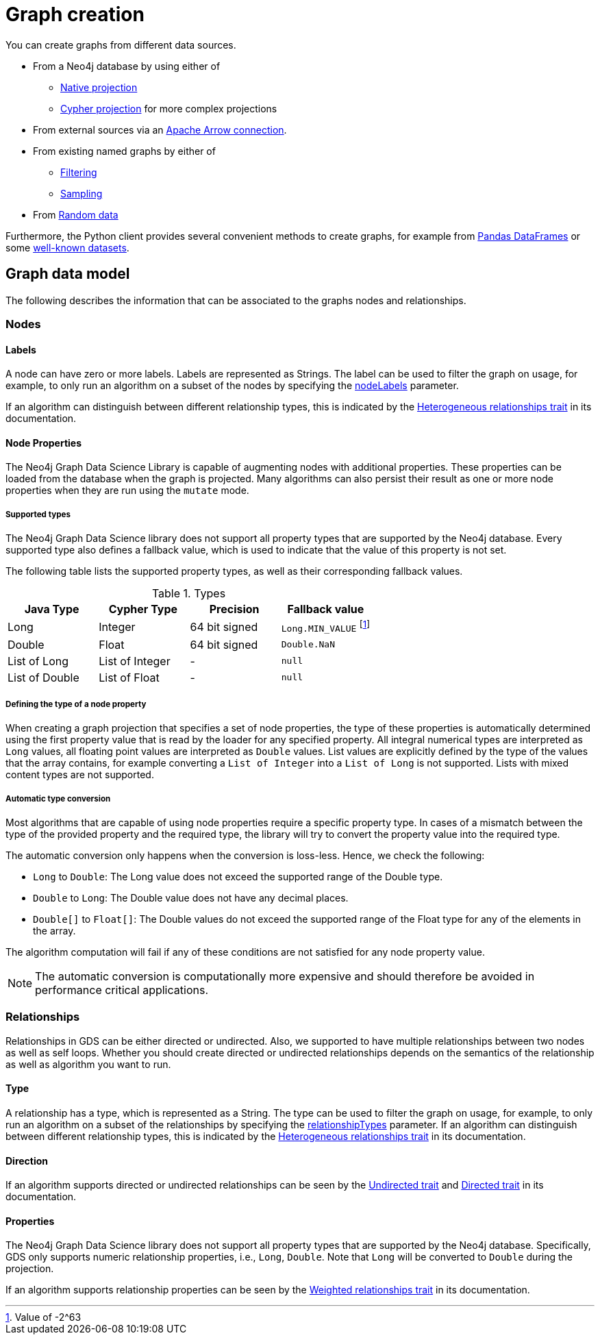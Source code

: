 [[graph-creation]]
= Graph creation
:page-aliases: management-ops/node-properties.adoc


You can create graphs from different data sources.

* From a Neo4j database by using either of
** xref:management-ops/graph-creation/graph-project.adoc[Native projection]
** xref:management-ops/graph-creation/graph-project-cypher-projection.adoc[Cypher projection] for more complex projections
* From external sources via an xref:graph-catalog-apache-arrow-ops.adoc[Apache Arrow connection].
* From existing named graphs by either of
** xref:management-ops/graph-creation/graph-project-subgraph.adoc[Filtering]
** xref:management-ops/graph-creation/sampling/rwr.adoc[Sampling]
* From xref:management-ops/graph-creation/graph-generation.adoc[Random data]

Furthermore, the Python client provides several convenient methods to create graphs, for example from link:https://neo4j.com/docs/graph-data-science-client/current/graph-object/#construct[Pandas DataFrames] or some link:https://neo4j.com/docs/graph-data-science-client/current/common-datasets/[well-known datasets].


== Graph data model

// TODO maybe even just an image for illustration?
The following describes the information that can be associated to the graphs nodes and relationships.


=== Nodes

==== Labels

A node can have zero or more labels.
Labels are represented as Strings.
The label can be used to filter the graph on usage, for example, to only run an algorithm on a subset of the nodes by specifying the xref:common-usage/running-algos.adoc#common-configuration-node-labels[nodeLabels] parameter.

If an algorithm can distinguish between different relationship types, this is indicated by the xref:introduction.adoc#introduction-algorithms-heterogeneous-nodes[Heterogeneous relationships trait] in its documentation.

[[node-properties]]
==== Node Properties

The Neo4j Graph Data Science Library is capable of augmenting nodes with additional properties.
These properties can be loaded from the database when the graph is projected.
Many algorithms can also persist their result as one or more node properties when they are run using the `mutate` mode.

[[node-properties-supported]]
===== Supported types

The Neo4j Graph Data Science library does not support all property types that are supported by the Neo4j database.
Every supported type also defines a fallback value, which is used to indicate that the value of this property is not set.

The following table lists the supported property types, as well as their corresponding fallback values.

.Types
[opts="header",cols="1,1,1,1"]
|===
| Java Type      | Cypher Type | Precision | Fallback value
| Long      | Integer     | 64 bit signed | `Long.MIN_VALUE` footnote:min-value[Value of -2^63]
| Double    | Float        | 64 bit signed | `Double.NaN`
| List of Long | List of Integer | -   | `null`
| List of Double | List of Float | -   | `null`
| List of Float | -    | `null`
|===


===== Defining the type of a node property

When creating a graph projection that specifies a set of node properties, the type of these properties is automatically determined using the first property value that is read by the loader for any specified property.
All integral numerical types are interpreted as `Long` values, all floating point values are interpreted as `Double` values.
List values are explicitly defined by the type of the values that the array contains, for example converting a `List of Integer` into a `List of Long` is not supported.
Lists with mixed content types are not supported.

===== Automatic type conversion

Most algorithms that are capable of using node properties require a specific property type.
In cases of a mismatch between the type of the provided property and the required type, the library will try to convert the property value into the required type.

The automatic conversion only happens when the conversion is loss-less.
Hence, we check the following:

* `Long` to `Double`: The Long value does not exceed the supported range of the Double type.
* `Double` to `Long`: The Double value does not have any decimal places.
* `Double[]` to `Float[]`: The Double values do not exceed the supported range of the Float type for any of the elements in the array.

The algorithm computation will fail if any of these conditions are not satisfied for any node property value.

NOTE: The automatic conversion is computationally more expensive and should therefore be avoided in performance critical applications.

=== Relationships

Relationships in GDS can be either directed or undirected.
Also, we supported to have multiple relationships between two nodes as well as self loops.
Whether you should create directed or undirected relationships depends on the semantics of the relationship as well as algorithm you want to run.

==== Type

A relationship has a type, which is represented as a String.
The type can be used to filter the graph on usage, for example, to only run an algorithm on a subset of the relationships by specifying the xref:common-usage/running-algos.adoc#common-configuration-relationship-types[relationshipTypes] parameter.
If an algorithm can distinguish between different relationship types, this is indicated by the xref:introduction.adoc#introduction-algorithms-heterogeneous-rels[Heterogeneous relationships trait] in its documentation.

==== Direction

If an algorithm supports directed or undirected relationships can be seen by the xref:introduction.adoc#introduction-algorithms-undirected[Undirected trait] and xref:introduction.adoc#introduction-algorithms-directed[Directed trait] in its documentation.

==== Properties

The Neo4j Graph Data Science library does not support all property types that are supported by the Neo4j database.
Specifically, GDS only supports numeric relationship properties, i.e., `Long`, `Double`.
Note that `Long` will be converted to `Double` during the projection.

If an algorithm supports relationship properties can be seen by the xref:introduction.adoc#introduction-algorithms-weighted[Weighted relationships trait] in its documentation.


